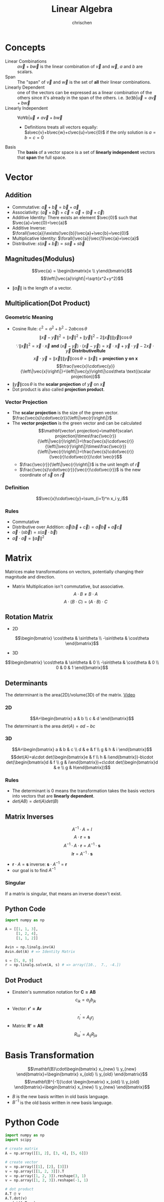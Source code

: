 #+TITLE: Linear Algebra
#+AUTHOR: chrischen
#+EMAIL: chrischen3121@gmail.com
#+OPTIONS: H:3 toc:2 num:2 ^:{}
* Concepts
  - Linear Combinations :: $a\vec{v}+b\vec{w}$ is the linear combination of $\vec{v}$ and $\vec{w}$, $a$ and $b$ are scalars.
  - Span :: The "span" of $\vec{v}$ and $\vec{w}$ is the set of *all* their linear combinations.
  - Linearly Dependent :: one of the vectors can be expressed as a linear combination of the others since it's already in the span of the others. i.e. $\exists{a}\exists{b} | \vec{u} = a\vec{v} + b\vec{w}$
  - Linearly Independent :: $\forall{a}\forall{b} | \vec{u}\ne a\vec{v}+b\vec{w}$
    - Definitions treats all vectors equally: $a\vec{v}+b\vec{w}+c\vec{u}=\vec{0}$ if the only solution is $a=b=c=0$
  - Basis :: The *basis* of a vector space is a set of *linearly independent* vectors that *span* the full space.

* Vector
** Addition
   - Commutative: $\vec{a}+\vec{b}=\vec{b}+\vec{a}$
   - Associativity: $(\vec{a}+\vec{b}) + \vec{c}=\vec{a} + (\vec{b} + \vec{c})$
   - Additive Identity: There exists an element $\vec{0}$ such that   $\vec{a}+\vec{0}=\vec{a}$
   - Additive Inverse: $\forall{\vec{a}}\exists{\vec{b}}\vec{a}+\vec{b}=\vec{0}$
   - Multiplicative Identity: $\forall{\vec{a}}\vec{1}\vec{a}=\vec{a}$
   - Distributive: $s(\vec{a}+\vec{b})=s\vec{a}+s\vec{b}$

** Magnitudes(Modulus)
   $$\vec{a} = \begin{bmatrix}x \\ y\end{bmatrix}$$
   $$\left\|\vec{a}\right\|=\sqrt{x^2+y^2}$$
   - $\left\|\vec{a}\right\|$ is the length of a vector.

** Multiplication(Dot Product)
*** Geometric Meaning
    - Cosine Rule: $c^2=a^2+b^2-2ab\cos{\theta}$
      $$\left\|\vec{x}-\vec{y}\right\|^2=\left\|\vec{x}\right\|^2 + \left\|\vec{y}\right\|^2 - 2\left\|\vec{x}\right\|\left\|\vec{y}\right\|\cos{\theta}$$
      $$\because\left\|\vec{x}\right\|^2 = \vec{x}\cdot\vec{x}\mathbf{\ and\ }(\vec{x}-\vec{y})\cdot(\vec{x}-\vec{y})=\vec{x}\cdot\vec{x}+\vec{y}\cdot\vec{y}-2\vec{x}\cdot\vec{y} \mathbf{\ Distributive Rule}$$
      $$\vec{x}\cdot\vec{y}=\left\|\vec{x}\right\|\left\|\vec{y}\right\|\cos{\theta}=\left\|\vec{x}\right\|\times\mathbf{projection\ y\ on\ x}$$
      $$\frac{\vec{x}\cdot\vec{y}}{\left\|\vec{x}\right\|}=\left\|\vec{y}\right\|\cos\theta \text{(scalar projection)}$$
    - $\left\|\vec{y}\right\|\cos{\theta}$ is the *scalar projection* of $\vec{y}$ on $\vec{x}$
    - Dot product is also called *projection product*.

*** Vector Projection
    [[../resources/math/LinearAlgebra/scale_projection.png]]
    - The *scalar projection* is the size of the green vector. $\frac{\vec{s}\cdot\vec{r}}{\left\|\vec{r}\right\|}$
    - The *vector projection* is the green vector and can be calculated
      $$\mathbf{vector\ projection}=\mathbf{scalar\ projection}\times\frac{\vec{r}}{\left\|\vec{r}\right\|}=\frac{\vec{s}\cdot\vec{r}}{\left\|\vec{r}\right\|}\times\frac{\vec{r}}{\left\|\vec{r}\right\|}=\frac{\vec{s}\cdot\vec{r}}{\vec{r}\cdot\vec{r}}\cdot \vec{r}$$
      - $\frac{\vec{r}}{\left\|\vec{r}\right\|}$ is the unit length of $\vec{r}$
      - $\frac{\vec{s}\cdot\vec{r}}{\vec{r}\cdot\vec{r}}$ is the new coordinate of $\vec{s}$ on $\vec{r}$

*** Definition
    $$\vec{x}\cdot\vec{y}=\sum_{i=1}^n x_i y_i$$

*** Rules
   - Commutative
   - Distributive over Addition: $\vec{a}(\vec{b}+\vec{c})=\vec{a}\vec{b}+\vec{a}\vec{c}$
   - $\vec{a}\cdot(s\vec{b})=s(\vec{a}\cdot\vec{b})$
   - $\vec{a}\cdot\vec{a}=\left\|\vec{a}\right\|^2$

* Matrix
  Matrices make transformations on vectors, potentially changing their magnitude and direction.

  - Matrix Multiplication isn't commutative, but associative.
    $$A\cdot B \ne B\cdot A$$
    $$A\cdot (B \cdot C) = (A\cdot B) \cdot C$$

** Rotation Matrix
   - 2D
   $$\begin{bmatrix}
   \cos\theta & \sin\theta \\
   -\sin\theta & \cos\theta
   \end{bmatrix}$$
   - 3D
   $$\begin{bmatrix}
   \cos\theta & \sin\theta & 0 \\
   -\sin\theta & \cos\theta & 0 \\
   0 & 0 & 1
   \end{bmatrix}$$

** Determinants
   The determinant is the area(2D)/volume(3D) of the matrix. [[https://youtu.be/Ip3X9LOh2dk?list=PLZHQObOWTQDPD3MizzM2xVFitgF8hE_ab][Video]]

*** 2D
   [[../resources/math/LinearAlgebra/2D_determinant.png]]

   $$A=\begin{bmatrix} a & b \\
   c & d
   \end{bmatrix}$$
   The determinant is the area $det(A)=ad-bc$

*** 3D
   $$A=\begin{bmatrix} a & b & c \\
   d & e & f \\
   g & h & i \end{bmatrix}$$
   $$det(A)=a\cdot det(\begin{bmatrix}e & f \\ h & i\end{bmatrix})-b\cdot det(\begin{bmatrix}d & f \\ g & i\end{bmatrix})+c\cdot det(\begin{bmatrix}d & e \\ g & h\end{bmatrix})$$

*** Rules
    - The determinant is 0 means the transformation takes the basis vectors into vectors that are *linearly dependent*.
    - $det(AB)=det(A)det(B)$

** Matrix Inverses
   $$A^{-1}\cdot A=I$$
   $$A\cdot \mathbf{r} = \mathbf{s}$$
   $$A^{-1}\cdot A\cdot \mathbf{r}=A^{-1}\cdot\mathbf{s}$$
   $$I\mathbf{r}=A^{-1}\cdot\mathbf{s}$$
   - $\mathbf{r}\cdot A = \mathbf{s}$ inverse: $\mathbf{s}\cdot A^{-1} = \mathbf{r}$
   - our goal is to find $A^{-1}$

*** Singular
    If a matrix is singular, that means an inverse doesn't exist.

** Python Code
   #+begin_src python
     import numpy as np

     A = [[1, 1, 3],
          [1, 2, 4],
          [1, 1, 2]]

     Avin = np.linalg.inv(A)
     Avin.dot(A) # => Identity Matrix

     s = [5, 8, 9]
     r = np.linalg.solve(A, s) # => array([10.,  7., -4.])
   #+end_src
** Dot Product
   - Einstein's summation notation for $\mathbf{C=AB}$
     $$c_{ik}=a_{ij} b_{jk}$$
   - Vector: $\mathbf{r'=Ar}$
     $$r^\prime_i=A_{ij}r_j$$
   - Matrix: $\mathbf{R'=AR}$
     $$R^\prime_{ia}=A_{ij}R_{ja}$$

* Basis Transformation
  $$\mathbf{B}\cdot\begin{bmatrix} x_{new} \\ y_{new} \end{bmatrix}=\begin{bmatrix} x_{old} \\ y_{old} \end{bmatrix}$$
  $$\mathbf{B^{-1}}\cdot \begin{bmatrix} x_{old} \\ y_{old} \end{bmatrix}=\begin{bmatrix} x_{new} \\ y_{new} \end{bmatrix}$$
  - $B$ is the new basis written in old basis language.
  - $B^{-1}$ is the old basis written in new basis language.

* Python Code
  #+begin_src python
    import numpy as np
    import scipy

    # create matrix
    A = np.array([[1, 2], [3, 4], [5, 6]])

    # create vector
    v = np.array([[1], [2], [3]])
    v = np.array([[1, 2, 3]]).T
    v = np.array([1, 2, 3]).reshape(3, 1)
    v = np.array([1, 2, 3]).reshape(-1, 1)

    # dot product
    A.T @ v
    A.T.dot(v)
    np.dot(A.T, v)
  #+end_src

** Convenience Constructors
   - ~np.zeros~, ~np.ones~
   - ~np.random.rand~: 0 to 1, taken from a uniform distribution
   - ~np.random.randn~: from a normal distribution with zero mean and unit variance

** ~scipy.linalg~
   #+begin_src python
     from scipy import linalg
     import numpy as np

     v = np.array([1, 2, 3]).reshape(-1, 1)


     # Magnitude (length of a vector) sqrt(x**2+y**2)
     magnitude = linalg.norm(v)

     # Scalar projection
     x = np.array([2, 3])
     y = np.array([4, 5])
     scalar_proj_y_on_x = np.dot(x, y) / linalg.norm(x)

     # Vector projection
     vector_proj_y_on_x = np.dot(np.dot(x, y)/np.dot(x,x), x)

     # inverse matrix
     A = np.array([[1, 1, 3], [1, 2, 4], [1, 1, 2]])
     Ainv = linalg.inv(A)

     # solve
     y = np.array([5, 8, 5]).reshape(-1, 1)
     x = linalg.solve(A, y)
   #+end_src
